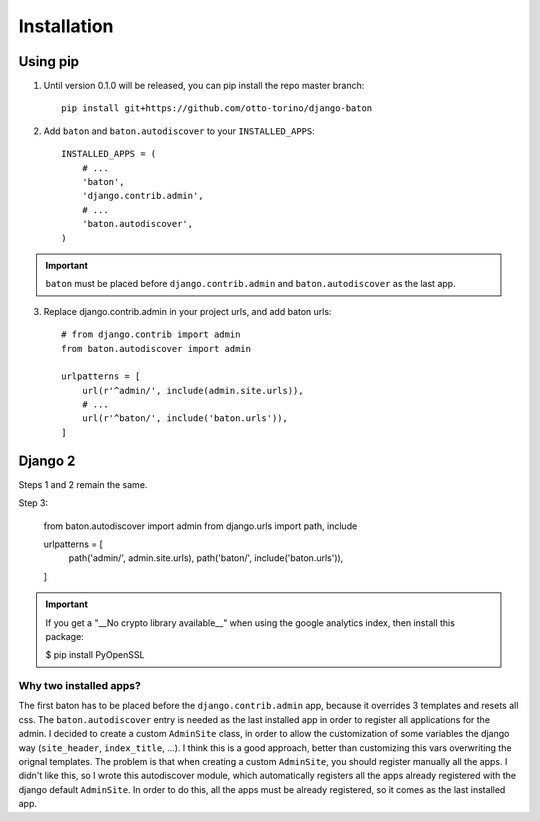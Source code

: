 Installation
===============

Using pip
---------

1. Until version 0.1.0 will be released, you can pip install the repo master branch::

    pip install git+https://github.com/otto-torino/django-baton

2. Add ``baton`` and ``baton.autodiscover`` to your ``INSTALLED_APPS``::

    INSTALLED_APPS = (
        # ...
        'baton',
        'django.contrib.admin',
        # ...
        'baton.autodiscover',
    )

.. important:: ``baton`` must be placed before ``django.contrib.admin`` and ``baton.autodiscover`` as the last app.

3. Replace django.contrib.admin in your project urls, and add baton urls::

    # from django.contrib import admin
    from baton.autodiscover import admin

    urlpatterns = [
        url(r'^admin/', include(admin.site.urls)),
        # ...
        url(r'^baton/', include('baton.urls')),
    ]


Django 2
--------

Steps 1 and 2 remain the same.

Step 3:

    from baton.autodiscover import admin
    from django.urls import path, include

    urlpatterns = [
        path('admin/', admin.site.urls),
        path('baton/', include('baton.urls')),

    ]

.. important:: If you get a "__No crypto library available__" when using the google analytics index, then install this package:

    $ pip install PyOpenSSL


Why two installed apps?
^^^^^^^^^^^^^^^^^^^^^^^

The first baton has to be placed before the ``django.contrib.admin`` app, because it overrides 3 templates and resets all css. The ``baton.autodiscover`` entry is needed as the last installed app in order to register all applications for the admin. I decided to create a custom ``AdminSite`` class, in order to allow the customization of some variables the django way (``site_header``, ``index_title``, ...). I think this is a good approach, better than customizing this vars overwriting the orignal templates. The problem is that when creating a custom ``AdminSite``, you should register manually all the apps. I didn't like this, so I wrote this autodiscover module, which automatically registers all the apps already registered with the django default ``AdminSite``. In order to do this, all the apps must be already registered, so it comes as the last installed app.
